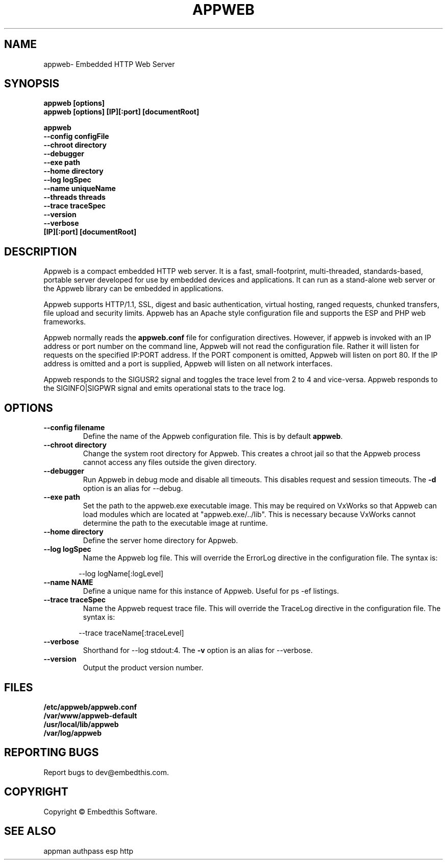 .TH APPWEB "1" "March 2014" "appweb" "User Commands"
.SH NAME
appweb\- Embedded HTTP Web Server
.SH SYNOPSIS
.B appweb [options]
.br
.B appweb [options] [IP][:port] [documentRoot]
.P
.B appweb
    \fB--config configFile\fR
    \fB--chroot directory\fR
    \fB--debugger\fR
    \fB--exe path\fR
    \fB--home directory\fR
    \fB--log logSpec\fR
    \fB--name uniqueName\fR
    \fB--threads threads\fR
    \fB--trace traceSpec\fR
    \fB--version\fR
    \fB--verbose\fR
    \fB[IP][:port] [documentRoot]\fR
.SH DESCRIPTION
Appweb is a compact embedded HTTP web server.  It is a fast, small-footprint, multi-threaded, standards-based,
portable server developed for use by embedded devices and applications.  It can run as a stand-alone
web server or the Appweb library can be embedded in applications.
.P
Appweb supports HTTP/1.1, SSL, digest and basic authentication, virtual hosting, ranged requests, chunked transfers,
file upload and security limits.  Appweb has an Apache style configuration file and supports the ESP and PHP web frameworks. 
.P
Appweb normally reads the \fBappweb.conf\fR file for configuration directives. However, if appweb is invoked with
an IP address or port number on the command line, Appweb will not read the configuration file. Rather it will
listen for requests on the specified IP:PORT address. If the PORT component is omitted, Appweb will listen
on port 80. If the IP address is omitted and a port is supplied, Appweb will listen on all network interfaces.
.P
Appweb responds to the SIGUSR2 signal and toggles the trace level from 2 to 4 and vice-versa. Appweb responds to the
SIGINFO|SIGPWR signal and emits operational stats to the trace log.
.SH OPTIONS
.TP
\fB\--config filename\fR
Define the name of the Appweb configuration file. This is by default \fBappweb\fR.
.TP
\fB\--chroot directory\fR
Change the system root directory for Appweb. This creates a chroot jail so that the Appweb process cannot access
any files outside the given directory.
.TP
\fB\--debugger\fR
Run Appweb in debug mode and disable all timeouts. This disables request and session timeouts.
The \fB-d\fR option is an alias for --debug.
.TP
\fB\--exe path\fR
Set the path to the appweb.exe executable image. This may be required on VxWorks so that Appweb can
load modules which are located at "appweb.exe/../lib". This is necessary because VxWorks cannot determine
the path to the executable image at runtime.
.TP
\fB\--home directory\fR
Define the server home directory for Appweb.
.TP
\fB\--log logSpec\fR
Name the Appweb log file. This will override the ErrorLog directive
in the configuration file. The syntax is:
.PP
.RS 6
 --log logName[:logLevel]
.RE
.TP
\fB\--name NAME\fR
Define a unique name for this instance of Appweb. Useful for ps -ef listings.
.TP
\fB\--trace traceSpec\fR
Name the Appweb request trace file. This will override the TraceLog directive
in the configuration file.
The syntax is:
.PP
.RS 6
 --trace traceName[:traceLevel]
.RE
.TP
\fB\--verbose\fR
Shorthand for --log stdout:4. The \fB-v\fR option is an alias for --verbose.
.TP
\fB\--version\fR
Output the product version number.
.PP
.SH FILES
.PD 0
.B /etc/appweb/appweb.conf
.br
.B /var/www/appweb-default
.br
.B /usr/local/lib/appweb
.br
.B /var/log/appweb
.br
.PD
.SH "REPORTING BUGS"
Report bugs to dev@embedthis.com.
.SH COPYRIGHT
Copyright \(co Embedthis Software.
.br
.SH "SEE ALSO"
appman authpass esp http
